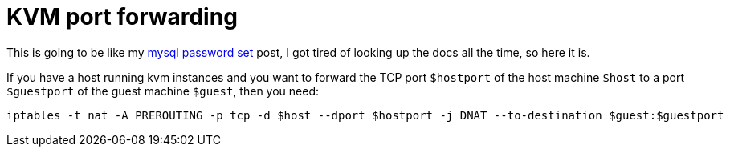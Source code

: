 = KVM port forwarding

:slug: kvm-port-forward
:category: en
:date: 2011-08-24T17:28:35Z
This is going to be like my link:|filename|/2005/mysql.adoc[mysql password set] post, I
got tired of looking up the docs all the time, so here it is.

If you have a host running kvm instances and you want to forward the
TCP port `$hostport` of the host machine `$host` to a port `$guestport` of the
guest machine `$guest`, then you need:

----
iptables -t nat -A PREROUTING -p tcp -d $host --dport $hostport -j DNAT --to-destination $guest:$guestport
----
